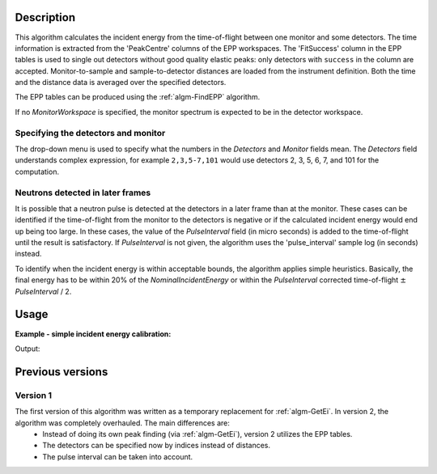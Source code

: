 ﻿.. algorithm::

.. summary::

.. relatedalgorithms::

.. properties::

Description
-----------

This algorithm calculates the incident energy from the time-of-flight between one monitor and some detectors. The time information is extracted from the 'PeakCentre' columns of the EPP workspaces. The 'FitSuccess' column in the EPP tables is used to single out detectors without good quality elastic peaks: only detectors with ``success`` in the column are accepted. Monitor-to-sample and sample-to-detector distances are loaded from the instrument definition. Both the time and the distance data is averaged over the specified detectors. 

The EPP tables can be produced using the :ref:`algm-FindEPP` algorithm.

If no *MonitorWorkspace* is specified, the monitor spectrum is expected to be in the detector workspace.

Specifying the detectors and monitor
####################################

The drop-down menu is used to specify what the numbers in the *Detectors* and *Monitor* fields mean. The *Detectors* field understands complex expression, for example ``2,3,5-7,101`` would use detectors 2, 3, 5, 6, 7, and 101 for the computation.

Neutrons detected in later frames
#################################

It is possible that a neutron pulse is detected at the detectors in a later frame than at the monitor. These cases can be identified if the time-of-flight from the monitor to the detectors is negative or if the calculated incident energy would end up being too large. In these cases, the value of  the *PulseInterval* field (in micro seconds) is added to the time-of-flight until the result is satisfactory. If *PulseInterval* is not given, the algorithm uses the 'pulse_interval' sample log (in seconds) instead.

To identify when the incident energy is within acceptable bounds, the algorithm applies simple heuristics. Basically, the final energy has to be within 20% of the *NominalIncidentEnergy* or within the *PulseInterval* corrected time-of-flight :math:`\pm` *PulseInterval* / 2.

Usage
-----

**Example - simple incident energy calibration:**

.. testcode:: ExGetEiMonDet

	import numpy
	from scipy.constants import elementary_charge, neutron_mass

	# We need some definitions for a fake instrument and data.
	# Nominal (ideal) incident energy, in meV.
	E_i = 55.0
	# In reality, the energy is something else.
	realE_i = 0.98 * E_i
	# Position of peaks in microseconds.
	# Has to be the same for monitor and detectors because of
	# the way the fake instrument is created. This also implies
	# that the neutron pulse will arrive at the detectors in the
	# next frame.
	peakPosition = 300.0
	pulseInterval = 1500.0
	# Specify/calculate instrument dimensions.
	monitorToSample = 0.6
	# Remember, the neutrons are detected in the next frame.
	timeOfFlight = pulseInterval
	velocity = numpy.sqrt(2 * realE_i * elementary_charge * 1e-3 / neutron_mass)
	sampleToDetector = velocity * timeOfFlight * 1e-6 - monitorToSample

	# Fake workspace creation. This is a bit ugly hack, but we
	# will create a workspace with two detector banks and eventually
	# move one of them where the monitor is supposed to be pretending
	# that it actually is the monitor.

	# First the spectra. They contain a single peak at peakPosition.
	spectrum = 'name = Gaussian, PeakCentre = {0}, Height = 500.0, Sigma = 30.0'.format(peakPosition)
	# The workspace itself.
	ws = CreateSampleWorkspace(WorkspaceType = 'Histogram', XUnit = 'TOF',\
	XMin = 100.0, XMax = 1100.0, BinWidth = 10.0,\
	NumBanks = 2, BankDistanceFromSample = sampleToDetector,\
	Function = 'User Defined', UserDefinedFunction = spectrum)
	# Move the detector.
	MoveInstrumentComponent(Workspace = ws, ComponentName = 'basic_rect/bank2',\
	X = -monitorToSample,\
	RelativePosition = False)

	# Preparations are done, actual calibration ensues.
	eppTable = FindEPP(InputWorkspace = ws)
	# We choose all detectors in the detector bank, and only the
	# centre detector as the monitor in the monitor bank.
	calibratedE_i = GetEiMonDet(DetectorWorkspace = ws, DetectorEPPTable = eppTable,\
	Detectors = "100-199", Monitor = 200,\
	NominalIncidentEnergy = E_i, PulseInterval = pulseInterval)

	print('Nominal incident energy: {0:.5f}'.format(E_i))
	print('Calibrated energy: {0:.5f}'.format(calibratedE_i))
	print('Real energy: {0:.5f}'.format(realE_i))

Output:

.. testoutput:: ExGetEiMonDet

	Nominal incident energy: 55.00000
	Calibrated energy: 53.90968
	Real energy: 53.90000

Previous versions
-----------------

Version 1
#########

The first version of this algorithm was written as a temporary replacement for :ref:`algm-GetEi`. In version 2, the algorithm was completely overhauled. The main differences are:
	- Instead of doing its own peak finding (via :ref:`algm-GetEi`), version 2 utilizes the EPP tables.
	- The detectors can be specified now by indices instead of distances.
	- The pulse interval can be taken into account.

.. categories::

.. sourcelink::
